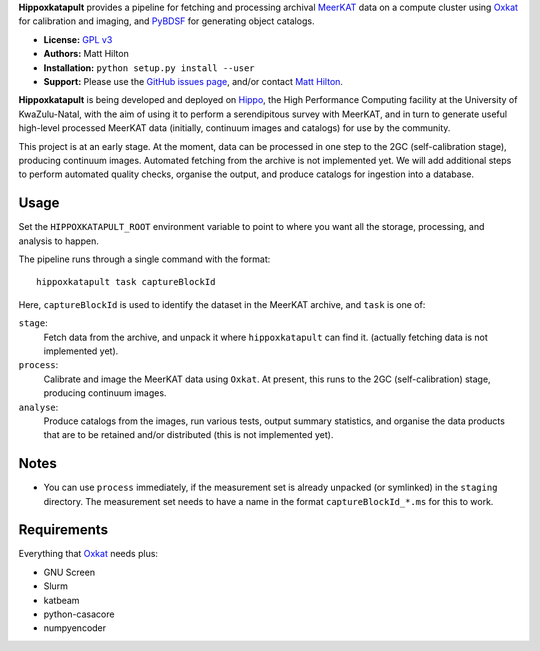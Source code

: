 **Hippoxkatapult** provides a pipeline for fetching and processing archival
`MeerKAT <https://skaafrica.atlassian.net/wiki/spaces/ESDKB/overview?homepageId=41025669>`_
data on a compute cluster using `Oxkat <https://github.com/IanHeywood/oxkat>`_
for calibration and imaging, and `PyBDSF <https://www.astron.nl/citt/pybdsf/>`_
for generating object catalogs.

* **License:** `GPL v3 <LICENSE>`_
* **Authors:** Matt Hilton
* **Installation:** ``python setup.py install --user``
* **Support:** Please use the `GitHub issues page <https://github.com/mattyowl/hippoxkatapult/issues>`_,
  and/or contact `Matt Hilton <mailto:matt.hilton@mykolab.com>`_.

**Hippoxkatapult** is being developed and deployed on `Hippo <https://astro.ukzn.ac.za/~hippo/>`_,
the High Performance Computing facility at the University of KwaZulu-Natal, with
the aim of using it to perform a serendipitous survey with MeerKAT, and in
turn to generate useful high-level processed MeerKAT data (initially,
continuum images and catalogs) for use by the community.

This project is at an early stage. At the moment, data can be processed in one step
to the 2GC (self-calibration stage), producing continuum images. Automated fetching
from the archive is not implemented yet. We will add additional steps to perform
automated quality checks, organise the output, and produce catalogs for ingestion
into a database.


Usage
-----

Set the ``HIPPOXKATAPULT_ROOT`` environment variable to point to where you want
all the storage, processing, and analysis to happen.

The pipeline runs through a single command with the format::

    hippoxkatapult task captureBlockId

Here, ``captureBlockId`` is used to identify the dataset in the MeerKAT archive,
and ``task`` is one of:

``stage``:
    Fetch data from the archive, and unpack it where ``hippoxkatapult`` can find it.
    (actually fetching data is not implemented yet).

``process``:
    Calibrate and image the MeerKAT data using ``Oxkat``. At present, this
    runs to the 2GC (self-calibration) stage, producing continuum images.

``analyse``:
    Produce catalogs from the images, run various tests, output summary
    statistics, and organise the data products that are to be retained and/or
    distributed (this is not implemented yet).


Notes
-----

* You can use ``process`` immediately, if the measurement set is already
  unpacked (or symlinked) in the ``staging`` directory. The measurement
  set needs to have a name in the format ``captureBlockId_*.ms`` for this
  to work.


Requirements
------------

Everything that `Oxkat <https://github.com/IanHeywood/oxkat>`_ needs plus:

* GNU Screen
* Slurm
* katbeam
* python-casacore
* numpyencoder
